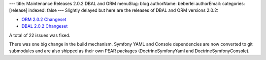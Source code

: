 ---
title: Maintenance Releases 2.0.2 DBAL and ORM
menuSlug: blog
authorName: beberlei 
authorEmail: 
categories: [release]
indexed: false
---
Slightly delayed but here are the releases of DBAL and ORM versions
2.0.2:


-  `ORM 2.0.2 Changeset <http://www.doctrine-project.org/jira/browse/DDC/fixforversion/10116>`_
-  `DBAL 2.0.2 Changeset <http://www.doctrine-project.org/jira/browse/DBAL/fixforversion/10118>`_

A total of 22 issues was fixed.

There was one big change in the build mechanism. Symfony YAML and
Console dependencies are now converted to git submodules and are
also shipped as their own PEAR packages (DoctrineSymfonyYaml and
DoctrineSymfonyConsole).
